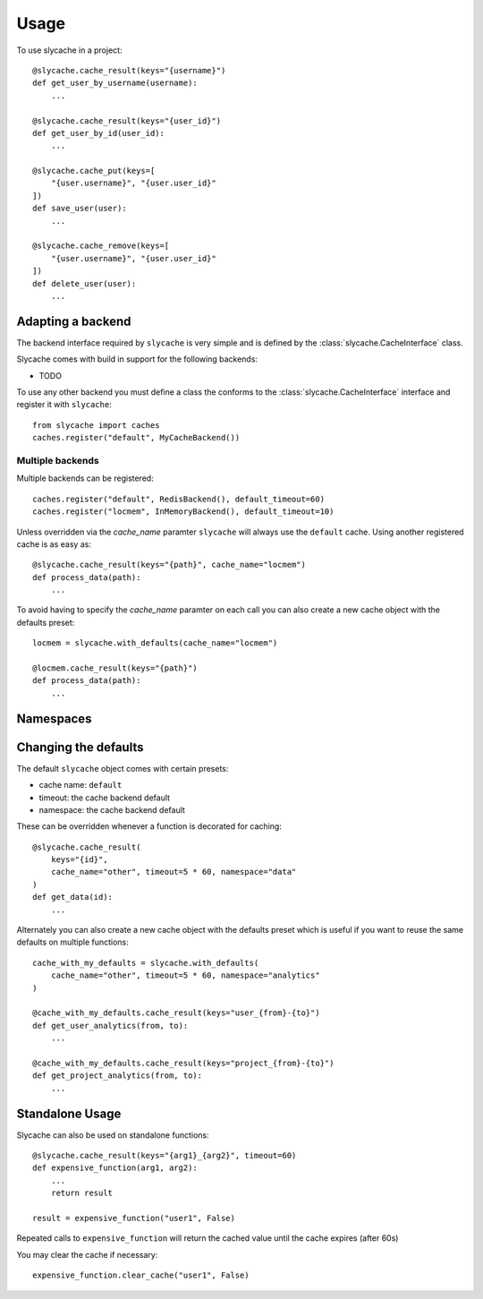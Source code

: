 =====
Usage
=====

To use slycache in a project::

    @slycache.cache_result(keys="{username}")
    def get_user_by_username(username):
        ...

    @slycache.cache_result(keys="{user_id}")
    def get_user_by_id(user_id):
        ...

    @slycache.cache_put(keys=[
        "{user.username}", "{user.user_id}"
    ])
    def save_user(user):
        ...

    @slycache.cache_remove(keys=[
        "{user.username}", "{user.user_id}"
    ])
    def delete_user(user):
        ...

Adapting a backend
==================

The backend interface required by ``slycache`` is very simple and is
defined by the :class:`slycache.CacheInterface` class.

Slycache comes with build in support for the following backends:

* TODO

To use any other backend you must define a class the conforms to the
:class:`slycache.CacheInterface` interface and register it with ``slycache``::

    from slycache import caches
    caches.register("default", MyCacheBackend())


Multiple backends
-----------------

Multiple backends can be registered::

    caches.register("default", RedisBackend(), default_timeout=60)
    caches.register("locmem", InMemoryBackend(), default_timeout=10)

Unless overridden via the `cache_name` paramter ``slycache`` will
always use the ``default`` cache. Using another registered cache is as easy as::

    @slycache.cache_result(keys="{path}", cache_name="locmem")
    def process_data(path):
        ...

To avoid having to specify the `cache_name` paramter on each call you can
also create a new cache object with the defaults preset::

    locmem = slycache.with_defaults(cache_name="locmem")

    @locmem.cache_result(keys="{path}")
    def process_data(path):
        ...

Namespaces
==========

Changing the defaults
=====================
The default ``slycache`` object comes with certain presets:

* cache name: ``default``
* timeout: the cache backend default
* namespace: the cache backend default

These can be overridden whenever a function is decorated for caching::

    @slycache.cache_result(
        keys="{id}",
        cache_name="other", timeout=5 * 60, namespace="data"
    )
    def get_data(id):
        ...

Alternately you can also create a new cache object with the defaults preset which
is useful if you want to reuse the same defaults on multiple functions::

    cache_with_my_defaults = slycache.with_defaults(
        cache_name="other", timeout=5 * 60, namespace="analytics"
    )

    @cache_with_my_defaults.cache_result(keys="user_{from}-{to}")
    def get_user_analytics(from, to):
        ...

    @cache_with_my_defaults.cache_result(keys="project_{from}-{to}")
    def get_project_analytics(from, to):
        ...

Standalone Usage
================
Slycache can also be used on standalone functions::

    @slycache.cache_result(keys="{arg1}_{arg2}", timeout=60)
    def expensive_function(arg1, arg2):
        ...
        return result

    result = expensive_function("user1", False)

Repeated calls to ``expensive_function`` will return the cached value
until the cache expires (after 60s)

You may clear the cache if necessary::

    expensive_function.clear_cache("user1", False)

